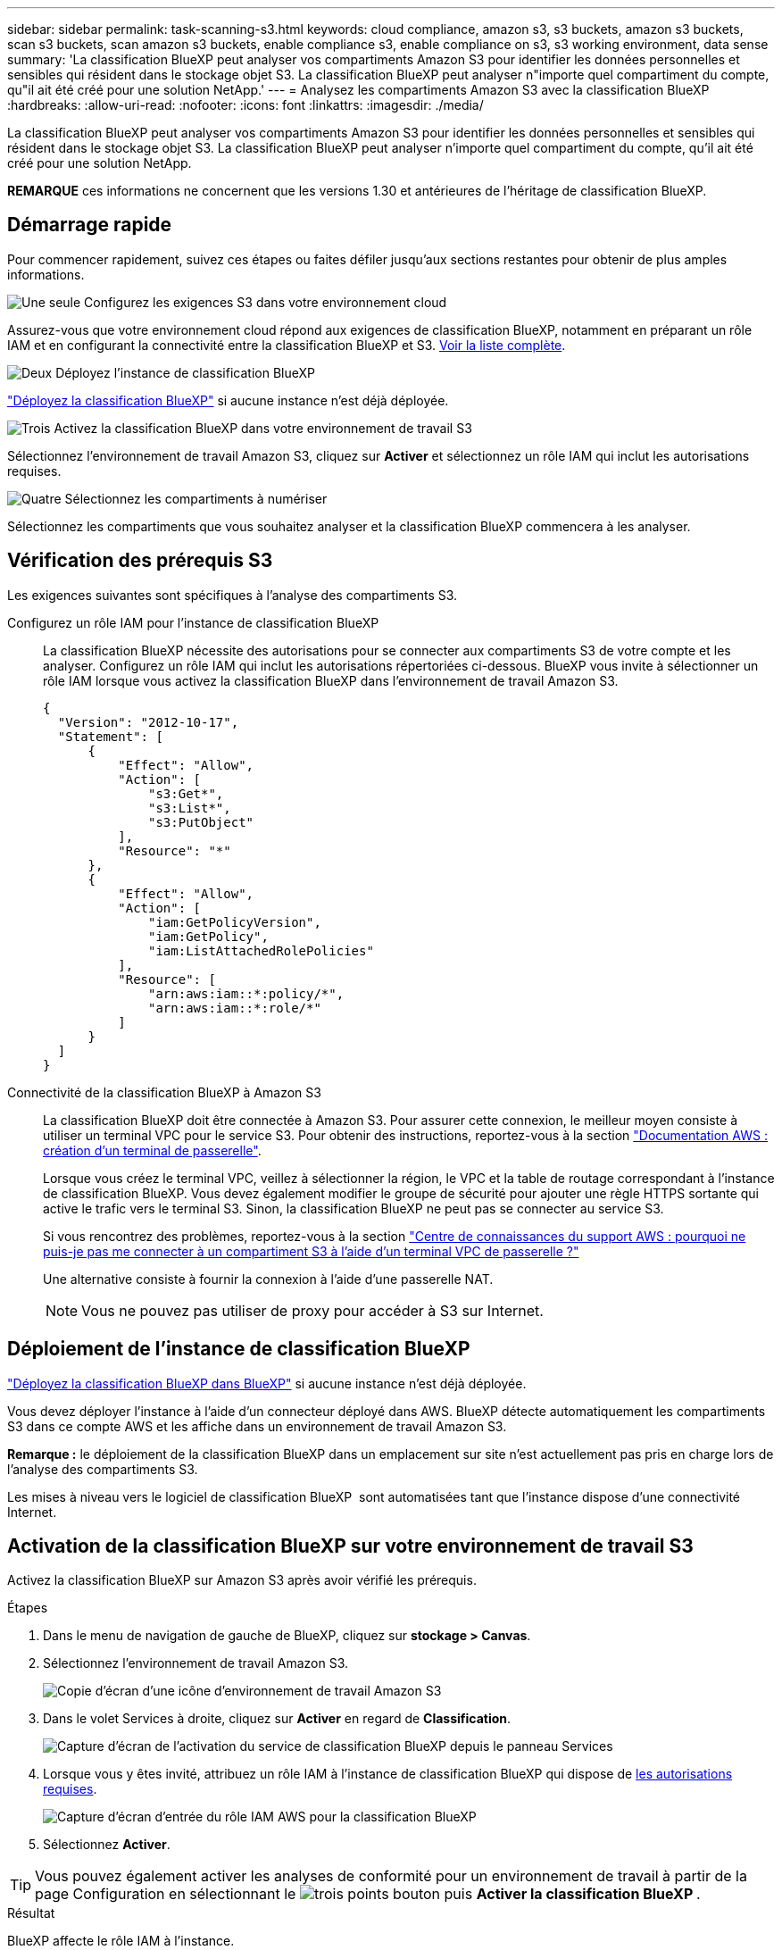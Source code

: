 ---
sidebar: sidebar 
permalink: task-scanning-s3.html 
keywords: cloud compliance, amazon s3, s3 buckets, amazon s3 buckets, scan s3 buckets, scan amazon s3 buckets, enable compliance s3, enable compliance on s3, s3 working environment, data sense 
summary: 'La classification BlueXP peut analyser vos compartiments Amazon S3 pour identifier les données personnelles et sensibles qui résident dans le stockage objet S3. La classification BlueXP peut analyser n"importe quel compartiment du compte, qu"il ait été créé pour une solution NetApp.' 
---
= Analysez les compartiments Amazon S3 avec la classification BlueXP 
:hardbreaks:
:allow-uri-read: 
:nofooter: 
:icons: font
:linkattrs: 
:imagesdir: ./media/


[role="lead"]
La classification BlueXP peut analyser vos compartiments Amazon S3 pour identifier les données personnelles et sensibles qui résident dans le stockage objet S3. La classification BlueXP peut analyser n'importe quel compartiment du compte, qu'il ait été créé pour une solution NetApp.

[]
====
*REMARQUE* ces informations ne concernent que les versions 1.30 et antérieures de l'héritage de classification BlueXP.

====


== Démarrage rapide

Pour commencer rapidement, suivez ces étapes ou faites défiler jusqu'aux sections restantes pour obtenir de plus amples informations.

.image:https://raw.githubusercontent.com/NetAppDocs/common/main/media/number-1.png["Une seule"] Configurez les exigences S3 dans votre environnement cloud
[role="quick-margin-para"]
Assurez-vous que votre environnement cloud répond aux exigences de classification BlueXP, notamment en préparant un rôle IAM et en configurant la connectivité entre la classification BlueXP et S3. <<Vérification des prérequis S3,Voir la liste complète>>.

.image:https://raw.githubusercontent.com/NetAppDocs/common/main/media/number-2.png["Deux"] Déployez l'instance de classification BlueXP
[role="quick-margin-para"]
link:task-deploy-cloud-compliance.html["Déployez la classification BlueXP"^] si aucune instance n'est déjà déployée.

.image:https://raw.githubusercontent.com/NetAppDocs/common/main/media/number-3.png["Trois"] Activez la classification BlueXP dans votre environnement de travail S3
[role="quick-margin-para"]
Sélectionnez l'environnement de travail Amazon S3, cliquez sur *Activer* et sélectionnez un rôle IAM qui inclut les autorisations requises.

.image:https://raw.githubusercontent.com/NetAppDocs/common/main/media/number-4.png["Quatre"] Sélectionnez les compartiments à numériser
[role="quick-margin-para"]
Sélectionnez les compartiments que vous souhaitez analyser et la classification BlueXP commencera à les analyser.



== Vérification des prérequis S3

Les exigences suivantes sont spécifiques à l'analyse des compartiments S3.

[[policy-requirements]]
Configurez un rôle IAM pour l'instance de classification BlueXP:: La classification BlueXP nécessite des autorisations pour se connecter aux compartiments S3 de votre compte et les analyser. Configurez un rôle IAM qui inclut les autorisations répertoriées ci-dessous. BlueXP vous invite à sélectionner un rôle IAM lorsque vous activez la classification BlueXP dans l'environnement de travail Amazon S3.
+
--
[source, json]
----
{
  "Version": "2012-10-17",
  "Statement": [
      {
          "Effect": "Allow",
          "Action": [
              "s3:Get*",
              "s3:List*",
              "s3:PutObject"
          ],
          "Resource": "*"
      },
      {
          "Effect": "Allow",
          "Action": [
              "iam:GetPolicyVersion",
              "iam:GetPolicy",
              "iam:ListAttachedRolePolicies"
          ],
          "Resource": [
              "arn:aws:iam::*:policy/*",
              "arn:aws:iam::*:role/*"
          ]
      }
  ]
}
----
--
Connectivité de la classification BlueXP à Amazon S3:: La classification BlueXP doit être connectée à Amazon S3. Pour assurer cette connexion, le meilleur moyen consiste à utiliser un terminal VPC pour le service S3. Pour obtenir des instructions, reportez-vous à la section https://docs.aws.amazon.com/AmazonVPC/latest/UserGuide/vpce-gateway.html#create-gateway-endpoint["Documentation AWS : création d'un terminal de passerelle"^].
+
--
Lorsque vous créez le terminal VPC, veillez à sélectionner la région, le VPC et la table de routage correspondant à l'instance de classification BlueXP. Vous devez également modifier le groupe de sécurité pour ajouter une règle HTTPS sortante qui active le trafic vers le terminal S3. Sinon, la classification BlueXP ne peut pas se connecter au service S3.

Si vous rencontrez des problèmes, reportez-vous à la section https://aws.amazon.com/premiumsupport/knowledge-center/connect-s3-vpc-endpoint/["Centre de connaissances du support AWS : pourquoi ne puis-je pas me connecter à un compartiment S3 à l'aide d'un terminal VPC de passerelle ?"^]

Une alternative consiste à fournir la connexion à l'aide d'une passerelle NAT.


NOTE: Vous ne pouvez pas utiliser de proxy pour accéder à S3 sur Internet.

--




== Déploiement de l'instance de classification BlueXP

link:task-deploy-cloud-compliance.html["Déployez la classification BlueXP dans BlueXP"^] si aucune instance n'est déjà déployée.

Vous devez déployer l'instance à l'aide d'un connecteur déployé dans AWS. BlueXP détecte automatiquement les compartiments S3 dans ce compte AWS et les affiche dans un environnement de travail Amazon S3.

*Remarque :* le déploiement de la classification BlueXP dans un emplacement sur site n'est actuellement pas pris en charge lors de l'analyse des compartiments S3.

Les mises à niveau vers le logiciel de classification BlueXP  sont automatisées tant que l'instance dispose d'une connectivité Internet.



== Activation de la classification BlueXP sur votre environnement de travail S3

Activez la classification BlueXP sur Amazon S3 après avoir vérifié les prérequis.

.Étapes
. Dans le menu de navigation de gauche de BlueXP, cliquez sur *stockage > Canvas*.
. Sélectionnez l'environnement de travail Amazon S3.
+
image:screenshot_s3_we.gif["Copie d'écran d'une icône d'environnement de travail Amazon S3"]

. Dans le volet Services à droite, cliquez sur *Activer* en regard de *Classification*.
+
image:screenshot_s3_enable_compliance.png["Capture d'écran de l'activation du service de classification BlueXP depuis le panneau Services"]

. Lorsque vous y êtes invité, attribuez un rôle IAM à l'instance de classification BlueXP qui dispose de <<Vérification des prérequis S3,les autorisations requises>>.
+
image:screenshot_s3_compliance_iam_role.png["Capture d'écran d'entrée du rôle IAM AWS pour la classification BlueXP"]

. Sélectionnez *Activer*.



TIP: Vous pouvez également activer les analyses de conformité pour un environnement de travail à partir de la page Configuration en sélectionnant le image:button-gallery-options.gif["trois points"] bouton puis *Activer la classification BlueXP *.

.Résultat
BlueXP affecte le rôle IAM à l'instance.



== Activation et désactivation des analyses de conformité dans les compartiments S3

Une fois que BlueXP a activé la classification BlueXP sur Amazon S3, l'étape suivante consiste à configurer les compartiments à analyser.

Lorsque BlueXP est exécuté dans le compte AWS doté des compartiments S3 que vous souhaitez analyser, il détecte ces compartiments et les affiche dans un environnement de travail Amazon S3.

La classification BlueXP peut également être utilisée <<Analyse des compartiments à partir de comptes AWS supplémentaires,Analysez les compartiments S3 qui se trouvent dans différents comptes AWS>>.

.Étapes
. Sélectionnez l'environnement de travail Amazon S3.
. Dans le volet Services à droite, cliquez sur *configurer les compartiments*.
+
image:screenshot_s3_configure_buckets.png["Une capture d'écran en cliquant sur configurer les compartiments pour choisir les compartiments S3 à analyser"]

. Activez les analyses de mappage uniquement ou les analyses de mappage et de classification sur vos compartiments.
+
image:screenshot_s3_select_buckets.png["Capture d'écran de la sélection des compartiments S3 à numériser"]

+
[cols="45,45"]
|===
| À : | Procédez comme suit : 


| Activez les acquisitions avec mappage uniquement sur un compartiment | Cliquez sur *carte* 


| Activer les acquisitions complètes sur un compartiment | Cliquez sur *carte et classement* 


| Désactiver l'acquisition sur un godet | Cliquez sur *Off* 
|===


.Résultat
La classification BlueXP commence à analyser les compartiments S3 que vous avez activés. En cas d'erreur, elles apparaîtront dans la colonne État, ainsi que l'action requise pour corriger l'erreur.



== Analyse des compartiments à partir de comptes AWS supplémentaires

Vous pouvez analyser les compartiments S3 situés sous un autre compte AWS en attribuant un rôle à partir de ce compte pour accéder à l'instance de classification BlueXP existante.

.Étapes
. Accédez au compte AWS cible où vous voulez analyser les compartiments S3 et créer un rôle IAM en sélectionnant *un autre compte AWS*.
+
image:screenshot_iam_create_role.gif["Capture d'écran de la page AWS pour créer un rôle IAM."]

+
Assurez-vous de faire ce qui suit :

+
** Entrez l'ID du compte où réside l'instance de classification BlueXP.
** Modifiez la durée * maximale de la session CLI/API* de 1 heure à 12 heures et enregistrez cette modification.
** Reliez la règle IAM de classification BlueXP. Assurez-vous qu'il dispose des autorisations requises.
+
[source, json]
----
{
  "Version": "2012-10-17",
  "Statement": [
      {
          "Effect": "Allow",
          "Action": [
              "s3:Get*",
              "s3:List*",
              "s3:PutObject"
          ],
          "Resource": "*"
      },
  ]
}
----


. Accédez au compte AWS source sur lequel réside l'instance de classification BlueXP et sélectionnez le rôle IAM qui est associé à l'instance.
+
.. Modifiez la *durée maximale de la session CLI/API* de 1 heure à 12 heures. Enregistrez la modification.
.. Sélectionnez *joindre des stratégies* puis *Créer une stratégie*.
.. Créez une stratégie qui inclut l'action « sts:AssumeRole » et spécifiez l'ARN du rôle que vous avez créé dans le compte cible.
+
[source, json]
----
{
    "Version": "2012-10-17",
    "Statement": [
        {
            "Effect": "Allow",
            "Action": "sts:AssumeRole",
            "Resource": "arn:aws:iam::<ADDITIONAL-ACCOUNT-ID>:role/<ADDITIONAL_ROLE_NAME>"
        },
        {
            "Effect": "Allow",
            "Action": [
                "iam:GetPolicyVersion",
                "iam:GetPolicy",
                "iam:ListAttachedRolePolicies"
            ],
            "Resource": [
                "arn:aws:iam::*:policy/*",
                "arn:aws:iam::*:role/*"
            ]
        }
    ]
}
----
+
Le compte de profil d'instance de classification BlueXP  reçoit l'accès au compte AWS supplémentaire.



. Accédez à la page *Configuration Amazon S3* pour afficher le nouveau compte AWS. Notez que la classification BlueXP peut prendre quelques minutes pour synchroniser l'environnement de travail du nouveau compte et afficher ces informations.
+
image:screenshot_activate_and_select_buckets.png["Copie d'écran montrant comment activer la classification BlueXP."]

. Cliquez sur *Activer la classification BlueXP et sélectionner les compartiments* et sélectionnez les compartiments à analyser.


.Résultat
La classification BlueXP commence à analyser les nouveaux compartiments S3 que vous avez activés.
